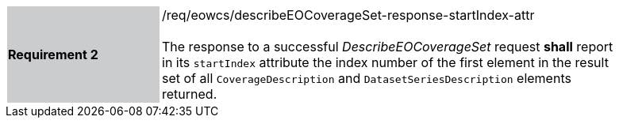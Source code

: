 [#/req/eowcs/describeEOCoverageSet-response-startIndex-attr,reftext='Requirement {counter:requirement_id} /req/eowcs/describeEOCoverageSet-response-startIndex-attr']
[width="90%",cols="2,6"]
|===
|*Requirement {counter:requirement_id}* {set:cellbgcolor:#CACCCE}|/req/eowcs/describeEOCoverageSet-response-startIndex-attr +
 +
The response to a successful _DescribeEOCoverageSet_ request *shall* report in
its `startIndex` attribute the index number of the first element in the result
set of all `CoverageDescription` and `DatasetSeriesDescription` elements
returned. {set:cellbgcolor:#FFFFFF}
|===
